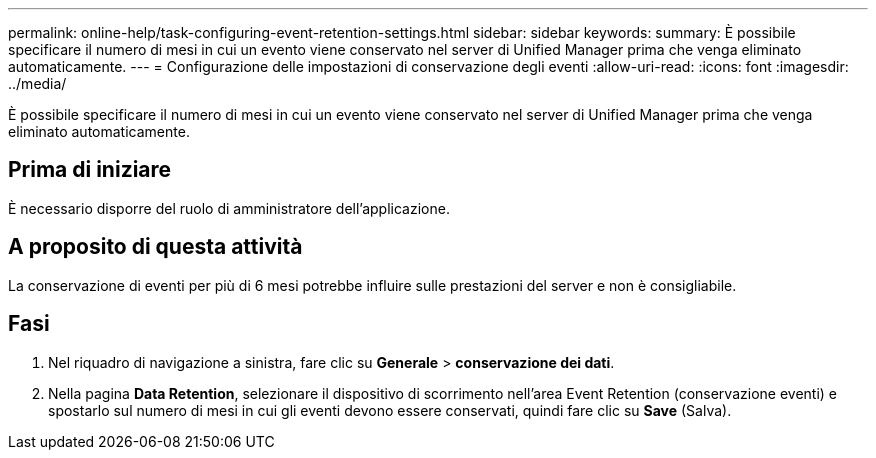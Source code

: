 ---
permalink: online-help/task-configuring-event-retention-settings.html 
sidebar: sidebar 
keywords:  
summary: È possibile specificare il numero di mesi in cui un evento viene conservato nel server di Unified Manager prima che venga eliminato automaticamente. 
---
= Configurazione delle impostazioni di conservazione degli eventi
:allow-uri-read: 
:icons: font
:imagesdir: ../media/


[role="lead"]
È possibile specificare il numero di mesi in cui un evento viene conservato nel server di Unified Manager prima che venga eliminato automaticamente.



== Prima di iniziare

È necessario disporre del ruolo di amministratore dell'applicazione.



== A proposito di questa attività

La conservazione di eventi per più di 6 mesi potrebbe influire sulle prestazioni del server e non è consigliabile.



== Fasi

. Nel riquadro di navigazione a sinistra, fare clic su *Generale* > *conservazione dei dati*.
. Nella pagina *Data Retention*, selezionare il dispositivo di scorrimento nell'area Event Retention (conservazione eventi) e spostarlo sul numero di mesi in cui gli eventi devono essere conservati, quindi fare clic su *Save* (Salva).


